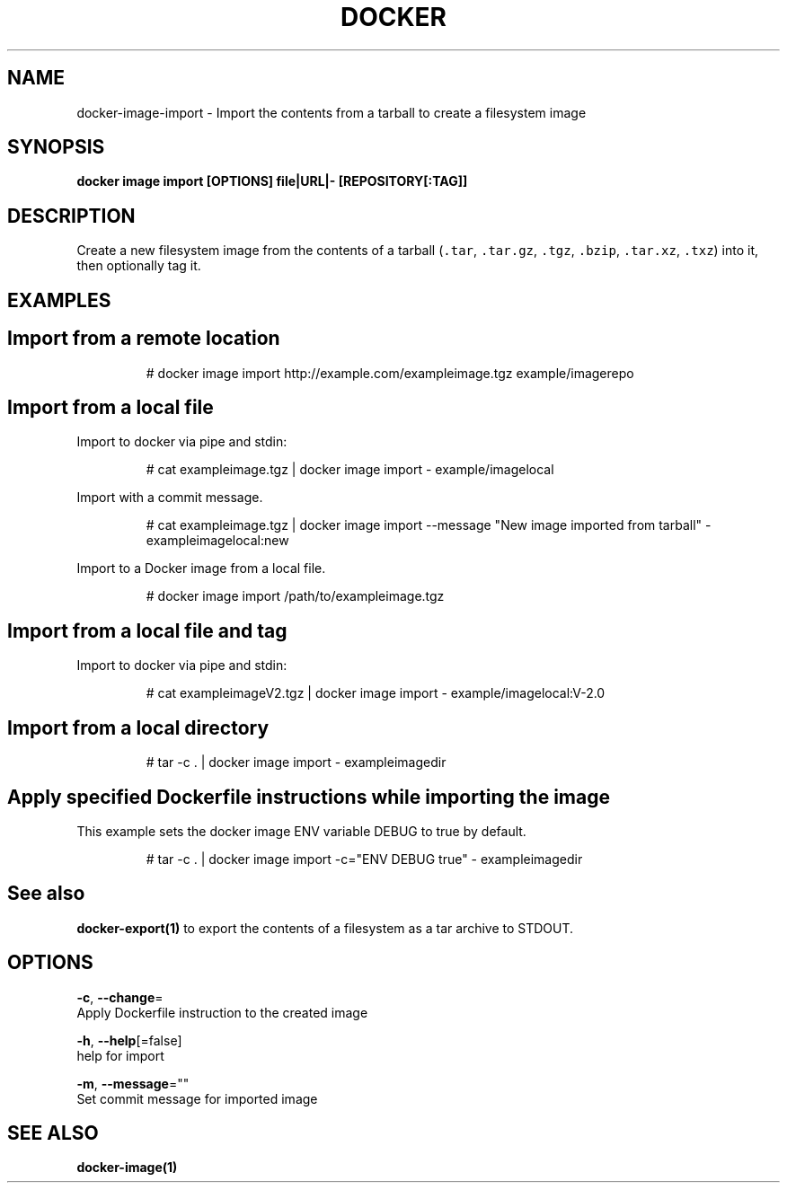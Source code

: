 .TH "DOCKER" "1" "Aug 2018" "Docker Community" "" 
.nh
.ad l


.SH NAME
.PP
docker\-image\-import \- Import the contents from a tarball to create a filesystem image


.SH SYNOPSIS
.PP
\fBdocker image import [OPTIONS] file|URL|\- [REPOSITORY[:TAG]]\fP


.SH DESCRIPTION
.PP
Create a new filesystem image from the contents of a tarball (\fB\fC\&.tar\fR,
\fB\fC\&.tar.gz\fR, \fB\fC\&.tgz\fR, \fB\fC\&.bzip\fR, \fB\fC\&.tar.xz\fR, \fB\fC\&.txz\fR) into it, then optionally tag it.


.SH EXAMPLES
.SH Import from a remote location
.PP
.RS

.nf
# docker image import http://example.com/exampleimage.tgz example/imagerepo

.fi
.RE

.SH Import from a local file
.PP
Import to docker via pipe and stdin:

.PP
.RS

.nf
# cat exampleimage.tgz | docker image import \- example/imagelocal

.fi
.RE

.PP
Import with a commit message.

.PP
.RS

.nf
# cat exampleimage.tgz | docker image import \-\-message "New image imported from tarball" \- exampleimagelocal:new

.fi
.RE

.PP
Import to a Docker image from a local file.

.PP
.RS

.nf
# docker image import /path/to/exampleimage.tgz 

.fi
.RE

.SH Import from a local file and tag
.PP
Import to docker via pipe and stdin:

.PP
.RS

.nf
# cat exampleimageV2.tgz | docker image import \- example/imagelocal:V\-2.0

.fi
.RE

.SH Import from a local directory
.PP
.RS

.nf
# tar \-c . | docker image import \- exampleimagedir

.fi
.RE

.SH Apply specified Dockerfile instructions while importing the image
.PP
This example sets the docker image ENV variable DEBUG to true by default.

.PP
.RS

.nf
# tar \-c . | docker image import \-c="ENV DEBUG true" \- exampleimagedir

.fi
.RE


.SH See also
.PP
\fBdocker\-export(1)\fP to export the contents of a filesystem as a tar archive to STDOUT.


.SH OPTIONS
.PP
\fB\-c\fP, \fB\-\-change\fP=
    Apply Dockerfile instruction to the created image

.PP
\fB\-h\fP, \fB\-\-help\fP[=false]
    help for import

.PP
\fB\-m\fP, \fB\-\-message\fP=""
    Set commit message for imported image


.SH SEE ALSO
.PP
\fBdocker\-image(1)\fP

